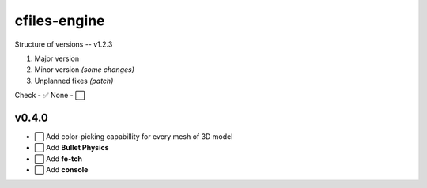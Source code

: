 cfiles-engine
=============

Structure of versions -- v1.2.3

1. Major version
2. Minor version *(some changes)*
3. Unplanned fixes *(patch)*

Check - ✅
None - ⬜️

v0.4.0
------

- ⬜️ Add color-picking capabillity for every mesh of 3D model
- ⬜️ Add **Bullet Physics**
- ⬜️ Add **fe-tch**
- ⬜️ Add **console**
